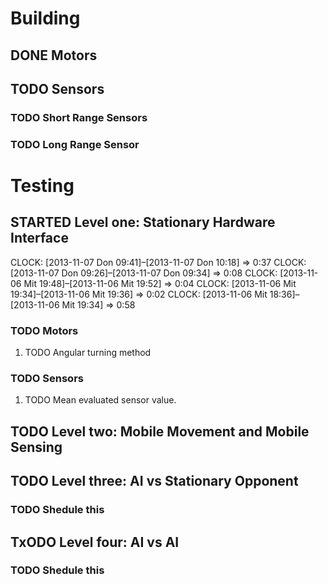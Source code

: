#+SEQ_TODO: TODO(t) TODAY(o) STARTED(s) WAITING(w) | DONE(d) CANCELLED(c) DELEGATED(l)

* Building
** DONE Motors
   CLOSED: [2013-11-06 Mit 08:01] SCHEDULED: <2013-11-04 Mon> DEADLINE: <2013-11-04 Mon>
** TODO Sensors
   SCHEDULED: <2013-11-07 Don> DEADLINE: <2013-11-07 Don>
*** TODO Short Range Sensors
    SCHEDULED: <2013-11-07 Don> DEADLINE: <2013-11-07 Don>
*** TODO Long Range Sensor
    SCHEDULED: <2013-11-07 Don> DEADLINE: <2013-11-07 Don>
* Testing
** STARTED Level one: Stationary Hardware Interface
   SCHEDULED: <2013-11-07 Don> DEADLINE: <2013-11-07 Don>
   CLOCK: [2013-11-07 Don 09:41]--[2013-11-07 Don 10:18] =>  0:37
   CLOCK: [2013-11-07 Don 09:26]--[2013-11-07 Don 09:34] =>  0:08
   CLOCK: [2013-11-06 Mit 19:48]--[2013-11-06 Mit 19:52] =>  0:04
   CLOCK: [2013-11-06 Mit 19:34]--[2013-11-06 Mit 19:36] =>  0:02
   CLOCK: [2013-11-06 Mit 18:36]--[2013-11-06 Mit 19:34] =>  0:58
*** TODO Motors
    SCHEDULED: <2013-11-07 Don> DEADLINE: <2013-11-07 Don>
**** TODO Angular turning method
*** TODO Sensors
    SCHEDULED: <2013-11-07 Don> DEADLINE: <2013-11-07 Don>
**** TODO Mean evaluated sensor value.

** TODO Level two: Mobile Movement and Mobile Sensing
   SCHEDULED: <2013-11-10 Son> DEADLINE: <2013-11-10 Son>
** TODO Level three: AI vs Stationary Opponent
*** TODO Shedule this
    SCHEDULED: <2013-11-10 Son> DEADLINE: <2013-11-10 Son>
** TxODO Level four: AI vs AI
*** TODO Shedule this
    SCHEDULED: <2013-11-10 Son> DEADLINE: <2013-11-10 Son>
    
    
